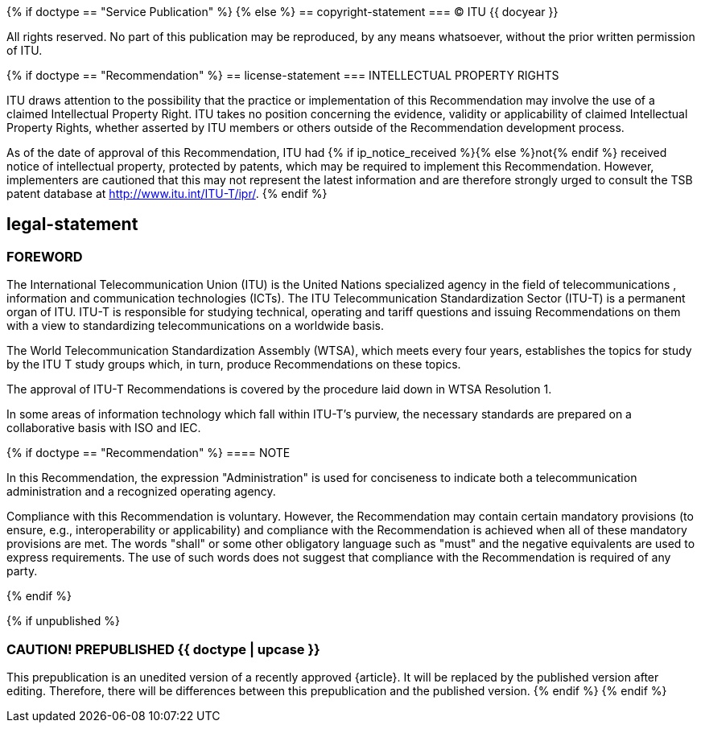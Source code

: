 {% if doctype == "Service Publication" %}
{% else %}
== copyright-statement
=== {blank}
&#xa9; ITU {{ docyear }}

All rights reserved. No part of this publication may be reproduced, by any means whatsoever, without the prior written permission of ITU.

{% if doctype == "Recommendation" %}
== license-statement
=== INTELLECTUAL PROPERTY RIGHTS

ITU draws attention to the possibility that the practice or implementation of this Recommendation may involve the use of a claimed Intellectual Property Right. ITU takes no position concerning the evidence, validity or applicability of claimed Intellectual Property Rights, whether asserted by ITU members or others outside of the Recommendation development process.

As of the date of approval of this Recommendation, ITU had {% if ip_notice_received %}{% else %}not{% endif %} received notice of intellectual property, protected by patents, which may be required to implement this Recommendation. However, implementers are cautioned that this may not represent the latest information and are therefore strongly urged to consult the TSB patent database at http://www.itu.int/ITU-T/ipr/[].
{% endif %}

== legal-statement
=== FOREWORD

The International Telecommunication Union (ITU) is the United Nations specialized agency in the field of telecommunications , information and communication technologies (ICTs). The ITU Telecommunication Standardization Sector (ITU-T) is a permanent organ of ITU. ITU-T is responsible for studying technical, operating and tariff questions and issuing Recommendations on them with a view to standardizing telecommunications on a worldwide basis.

The World Telecommunication Standardization Assembly (WTSA), which meets every four years, establishes the topics for study by the ITU T study groups which, in turn, produce Recommendations on these topics.

The approval of ITU-T Recommendations is covered by the procedure laid down in WTSA Resolution 1.

In some areas of information technology which fall within ITU-T's purview, the necessary standards are prepared on a collaborative basis with ISO and IEC.

{% if doctype == "Recommendation" %}
==== NOTE

In this Recommendation, the expression "Administration" is used for conciseness to indicate both a telecommunication administration and a recognized operating agency.

Compliance with this Recommendation is voluntary. However, the Recommendation may contain certain mandatory provisions (to ensure, e.g., interoperability or applicability) and compliance with the Recommendation is achieved when all of these mandatory provisions are met. The words "shall" or some other obligatory language such as "must" and the negative equivalents are used to express requirements. The use of such words does not suggest that compliance with the Recommendation is required of any party.

{% endif %}

{% if unpublished %}
[[draft-warning]]
=== CAUTION! PREPUBLISHED {{ doctype  | upcase }}

This prepublication is an unedited version of a recently approved {{doctype}}.
It will be replaced by the published version after editing. Therefore,
there will be differences between this prepublication and the published
version.
{% endif %}
{% endif %}



